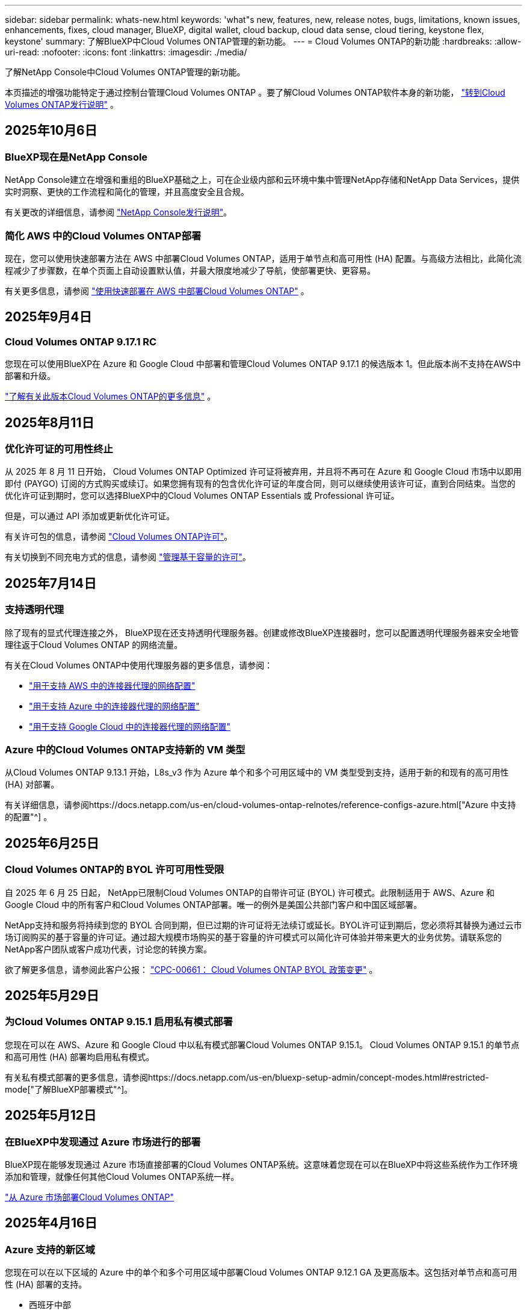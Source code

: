 ---
sidebar: sidebar 
permalink: whats-new.html 
keywords: 'what"s new, features, new, release notes, bugs, limitations, known issues, enhancements, fixes, cloud manager, BlueXP, digital wallet, cloud backup, cloud data sense, cloud tiering, keystone flex, keystone' 
summary: 了解BlueXP中Cloud Volumes ONTAP管理的新功能。 
---
= Cloud Volumes ONTAP的新功能
:hardbreaks:
:allow-uri-read: 
:nofooter: 
:icons: font
:linkattrs: 
:imagesdir: ./media/


[role="lead"]
了解NetApp Console中Cloud Volumes ONTAP管理的新功能。

本页描述的增强功能特定于通过控制台管理Cloud Volumes ONTAP 。要了解Cloud Volumes ONTAP软件本身的新功能， https://docs.netapp.com/us-en/cloud-volumes-ontap-relnotes/index.html["转到Cloud Volumes ONTAP发行说明"^] 。



== 2025年10月6日



=== BlueXP现在是NetApp Console

NetApp Console建立在增强和重组的BlueXP基础之上，可在企业级内部和云环境中集中管理NetApp存储和NetApp Data Services，提供实时洞察、更快的工作流程和简化的管理，并且高度安全且合规。

有关更改的详细信息，请参阅 https://docs.netapp.com/us-en/bluexp-relnotes/index.html["NetApp Console发行说明"^]。



=== 简化 AWS 中的Cloud Volumes ONTAP部署

现在，您可以使用快速部署方法在 AWS 中部署Cloud Volumes ONTAP，适用于单节点和高可用性 (HA) 配置。与高级方法相比，此简化流程减少了步骤数，在单个页面上自动设置默认值，并最大限度地减少了导航，使部署更快、更容易。

有关更多信息，请参阅 https://docs.netapp.com/us-en/bluexp-cloud-volumes-ontap/task-quick-deploy-aws.html["使用快速部署在 AWS 中部署Cloud Volumes ONTAP"^] 。



== 2025年9月4日



=== Cloud Volumes ONTAP 9.17.1 RC

您现在可以使用BlueXP在 Azure 和 Google Cloud 中部署和管理Cloud Volumes ONTAP 9.17.1 的候选版本 1。但此版本尚不支持在AWS中部署和升级。

link:https://docs.netapp.com/us-en/cloud-volumes-ontap-relnotes/["了解有关此版本Cloud Volumes ONTAP的更多信息"^] 。



== 2025年8月11日



=== 优化许可证的可用性终止

从 2025 年 8 月 11 日开始， Cloud Volumes ONTAP Optimized 许可证将被弃用，并且将不再可在 Azure 和 Google Cloud 市场中以即用即付 (PAYGO) 订阅的方式购买或续订。如果您拥有现有的包含优化许可证的年度合同，则可以继续使用该许可证，直到合同结束。当您的优化许可证到期时，您可以选择BlueXP中的Cloud Volumes ONTAP Essentials 或 Professional 许可证。

但是，可以通过 API 添加或更新优化许可证。

有关许可包的信息，请参阅 https://docs.netapp.com/us-en/bluexp-cloud-volumes-ontap/concept-licensing.html["Cloud Volumes ONTAP许可"^]。

有关切换到不同充电方式的信息，请参阅 https://docs.netapp.com/us-en/bluexp-cloud-volumes-ontap/task-manage-capacity-licenses.html["管理基于容量的许可"^]。



== 2025年7月14日



=== 支持透明代理

除了现有的显式代理连接之外， BlueXP现在还支持透明代理服务器。创建或修改BlueXP连接器时，您可以配置透明代理服务器来安全地管理往返于Cloud Volumes ONTAP 的网络流量。

有关在Cloud Volumes ONTAP中使用代理服务器的更多信息，请参阅：

* https://docs.netapp.com/us-en/bluexp-cloud-volumes-ontap/reference-networking-aws.html#network-configurations-to-support-connector-proxy-servers["用于支持 AWS 中的连接器代理的网络配置"^]
* https://docs.netapp.com/us-en/bluexp-cloud-volumes-ontap/azure/reference-networking-azure.html#network-configurations-to-support-connector["用于支持 Azure 中的连接器代理的网络配置"^]
* https://docs.netapp.com/us-en/bluexp-cloud-volumes-ontap/reference-networking-gcp.html#network-configurations-to-support-connector-proxy["用于支持 Google Cloud 中的连接器代理的网络配置"^]




=== Azure 中的Cloud Volumes ONTAP支持新的 VM 类型

从Cloud Volumes ONTAP 9.13.1 开始，L8s_v3 作为 Azure 单个和多个可用区域中的 VM 类型受到支持，适用于新的和现有的高可用性 (HA) 对部署。

有关详细信息，请参阅https://docs.netapp.com/us-en/cloud-volumes-ontap-relnotes/reference-configs-azure.html["Azure 中支持的配置"^] 。



== 2025年6月25日



=== Cloud Volumes ONTAP的 BYOL 许可可用性受限

自 2025 年 6 月 25 日起， NetApp已限制Cloud Volumes ONTAP的自带许可证 (BYOL) 许可模式。此限制适用于 AWS、Azure 和 Google Cloud 中的所有客户和Cloud Volumes ONTAP部署。唯一的例外是美国公共部门客户和中国区域部署。

NetApp支持和服务将持续到您的 BYOL 合同到期，但已过期的许可证将无法续订或延长。BYOL许可证到期后，您必须将其替换为通过云市场订阅购买的基于容量的许可证。通过超大规模市场购买的基于容量的许可模式可以简化许可体验并带来更大的业务优势。请联系您的NetApp客户团队或客户成功代表，讨论您的转换方案。

欲了解更多信息，请参阅此客户公报：  https://mysupport.netapp.com/info/communications/CPC-00661.html["CPC-00661： Cloud Volumes ONTAP BYOL 政策变更"^] 。



== 2025年5月29日



=== 为Cloud Volumes ONTAP 9.15.1 启用私有模式部署

您现在可以在 AWS、Azure 和 Google Cloud 中以私有模式部署Cloud Volumes ONTAP 9.15.1。  Cloud Volumes ONTAP 9.15.1 的单节点和高可用性 (HA) 部署均启用私有模式。

有关私有模式部署的更多信息，请参阅https://docs.netapp.com/us-en/bluexp-setup-admin/concept-modes.html#restricted-mode["了解BlueXP部署模式"^]。



== 2025年5月12日



=== 在BlueXP中发现通过 Azure 市场进行的部署

BlueXP现在能够发现通过 Azure 市场直接部署的Cloud Volumes ONTAP系统。这意味着您现在可以在BlueXP中将这些系统作为工作环境添加和管理，就像任何其他Cloud Volumes ONTAP系统一样。

https://docs.netapp.com/us-en/bluexp-cloud-volumes-ontap/task-deploy-cvo-azure-mktplc.html["从 Azure 市场部署Cloud Volumes ONTAP"^]



== 2025年4月16日



=== Azure 支持的新区域

您现在可以在以下区域的 Azure 中的单个和多个可用区域中部署Cloud Volumes ONTAP 9.12.1 GA 及更高版本。这包括对单节点和高可用性 (HA) 部署的支持。

* 西班牙中部
* 墨西哥中央


有关所有地区的列表，请参阅 https://bluexp.netapp.com/cloud-volumes-global-regions["Azure 下的全球区域地图"^]。



== 2025年4月14日



=== 通过 Google Cloud 中的 API 自动创建存储虚拟机

您现在可以使用BlueXP API 在 Google Cloud 中自动创建存储虚拟机。您一直在Cloud Volumes ONTAP高可用性 (HA) 配置中使用此功能，现在您也可以在单节点部署中使用它。通过使用BlueXP API，您可以在 Google Cloud 环境中轻松创建、重命名和删除其他数据服务存储虚拟机，而无需手动配置所需的网络接口、LIF 和管理 LIF。这种自动化简化了管理存储虚拟机的过程。

https://docs.netapp.com/us-en/bluexp-cloud-volumes-ontap/task-managing-svms-gcp.html["在 Google Cloud 中管理Cloud Volumes ONTAP的数据服务存储虚拟机"^]



== 2025年4月3日



=== AWS 中Cloud Volumes ONTAP 9.13.1 对中国区域的支持

您现在可以在中国区域的 AWS 中部署Cloud Volumes ONTAP 9.13.1。这包括对单节点和高可用性 (HA) 部署的支持。仅支持直接从NetApp购买的许可证。

有关区域可用性，请参阅 https://bluexp.netapp.com/cloud-volumes-global-regions["Cloud Volumes ONTAP的全球区域地图"^]。



== 2025年3月28日



=== 为Cloud Volumes ONTAP 9.14.1 启用私有模式部署

您现在可以在 AWS、Azure 和 Google Cloud 中以私有模式部署Cloud Volumes ONTAP 9.14.1。  Cloud Volumes ONTAP 9.14.1 的单节点和高可用性 (HA) 部署均启用私有模式。

有关私有模式部署的更多信息，请参阅https://docs.netapp.com/us-en/bluexp-setup-admin/concept-modes.html#restricted-mode["了解BlueXP部署模式"^]。



== 2025年3月12日



=== Azure 中支持多可用区域部署的新区域

以下区域现在支持 Azure 中适用于Cloud Volumes ONTAP 9.12.1 GA 及更高版本的 HA 多可用区域部署：

* 美国中部
* US Gov Virginia（美国政府地区 - 弗吉尼亚州）


有关所有地区的列表，请参阅 https://bluexp.netapp.com/cloud-volumes-global-regions["Azure 下的全球区域地图"^]。



== 2025年3月10日



=== 通过 Azure 中的 API 自动创建存储虚拟机

您现在可以使用BlueXP API 在 Azure 中为Cloud Volumes ONTAP创建、重命名和删除其他数据服务存储虚拟机。如果您需要使用存储虚拟机进行管理，则使用 API 可以自动执行存储虚拟机的创建过程，包括所需网络接口、LIF 和管理 LIF 的配置。

https://docs.netapp.com/us-en/bluexp-cloud-volumes-ontap/task-managing-svms-azure.html["管理 Azure 中Cloud Volumes ONTAP的数据服务存储虚拟机"^]



== 2025年3月6日



=== Cloud Volumes ONTAP 9.16.1 正式版

您现在可以使用BlueXP在 Azure 和 Google Cloud 中部署和管理Cloud Volumes ONTAP 9.16.1 通用可用性版本。但此版本尚不支持在AWS中部署和升级。

link:https://docs.netapp.com/us-en/cloud-volumes-ontap-9161-relnotes/["了解此版本Cloud Volumes ONTAP中包含的新功能"^] 。



== 2025年3月3日



=== Azure 对新西兰北部地区的支持

Azure 现已支持新西兰北部地区的Cloud Volumes ONTAP 9.12.1 GA 及更高版本的单节点和高可用性 (HA) 配置。请注意，此区域不支持 Lsv3 实例类型。

有关所有受支持区域的列表，请参阅 https://bluexp.netapp.com/cloud-volumes-global-regions["Azure 下的全球区域地图"^]。



== 2025年2月18日



=== 介绍 Azure 市场直接部署

您现在可以利用 Azure 市场直接部署功能，直接从 Azure 市场轻松快速地部署Cloud Volumes ONTAP 。使用这种简化的方法，您可以在您的环境中探索Cloud Volumes ONTAP的核心特性和功能，而无需设置BlueXP Connector 或满足通过BlueXP部署Cloud Volumes ONTAP所需的其他入职标准。

* https://docs.netapp.com/us-en/bluexp-cloud-volumes-ontap/concept-azure-mktplace-direct.html["了解 Azure 中的Cloud Volumes ONTAP部署选项"^]
* https://docs.netapp.com/us-en/bluexp-cloud-volumes-ontap/task-deploy-cvo-azure-mktplc.html["从 Azure 市场部署Cloud Volumes ONTAP"^]




== 2025年2月10日



=== 已启用用户身份验证，可从BlueXP访问系统管理器

作为BlueXP管理员，您现在可以为从BlueXP访问ONTAP系统管理器的ONTAP用户激活身份验证。您可以通过编辑BlueXP连接器设置来启用此选项。此选项适用于标准模式和私人模式。

link:https://docs.netapp.com/us-en/bluexp-cloud-volumes-ontap/task-administer-advanced-view.html["使用系统管理器管理Cloud Volumes ONTAP"^] 。



=== BlueXP Advanced View 重命名为 System Manager

通过ONTAP系统管理器从BlueXP对Cloud Volumes ONTAP进行高级管理的选项已从 *Advanced View* 重命名为 *System Manager*。

link:https://docs.netapp.com/us-en/bluexp-cloud-volumes-ontap/task-administer-advanced-view.html["使用系统管理器管理Cloud Volumes ONTAP"^] 。



=== 引入使用BlueXP digital wallet管理许可证的更简单方法

现在，您可以通过使用BlueXP digital wallet中改进的导航点来体验简化的Cloud Volumes ONTAP许可证管理：

* 通过*管理>Licenses and subscriptions>概述/直接许可证*选项卡轻松访问您的Cloud Volumes ONTAP许可证信息。
* 单击“概览”选项卡中 Cloud Volume ONTAP面板上的“查看”以全面了解基于容量的许可证。此高级视图提供有关您的许可证和订阅的详细信息。
* 如果您更喜欢以前的界面，您可以单击“切换到旧视图”按钮按类型查看许可证详细信息并修改许可证的收费方式。


link:https://docs.netapp.com/us-en/bluexp-cloud-volumes-ontap/task-manage-capacity-licenses.html["管理基于容量的许可证"^] 。



== 2024年12月9日



=== 已更新 Azure 支持的虚拟机列表，以符合最佳实践

在 Azure 中部署Cloud Volumes ONTAP的新实例时， BlueXP上不再可选择 DS_v2 和 Es_v3 机器系列。这些系列将仅在较旧的现有系统中保留和支持。从 9.12.1 版本开始，Azure 仅支持Cloud Volumes ONTAP的新部署。我们建议您切换到 Es_v4 或任何其他与Cloud Volumes ONTAP 9.12.1 及更高版本兼容的系列。但是，DS_v2 和 Es_v3 系列机器将可用于通过 API 进行的新部署。

https://docs.netapp.com/us-en/cloud-volumes-ontap-relnotes/reference-configs-azure.html["Azure 中支持的配置"^]



== 2024年11月11日



=== 基于节点的许可证的可用性终止

NetApp已计划终止提供 (EOA) 和终止支持 (EOS) Cloud Volumes ONTAP基于节点的许可。从 2024 年 11 月 11 日起，基于节点的许可证的有限可用性已终止。基于节点的许可支持将于 2024 年 12 月 31 日结束。在基于节点的许可证 EOA 之后，您应该使用BlueXP许可证转换工具过渡到基于容量的许可证。

对于年度或长期承诺， NetApp建议您在 EOA 日期或许可证到期日之前联系您的NetApp代表，以确保过渡的先决条件到位。如果您没有Cloud Volumes ONTAP节点的长期合同，并且根据按需付费 (PAYGO) 订阅运行您的系统，那么在 EOS 日期之前规划您的转换非常重要。对于长期合同和 PAYGO 订阅，您都可以使用BlueXP许可证转换工具进行无缝转换。

https://docs.netapp.com/us-en/bluexp-cloud-volumes-ontap/concept-licensing.html#end-of-availability-of-node-based-licenses["基于节点的许可证的可用性终止"^] https://docs.netapp.com/us-en/bluexp-cloud-volumes-ontap/task-convert-node-capacity.html["将Cloud Volumes ONTAP基于节点的许可证转换为基于容量的许可证"^]



=== 从BlueXP中删除基于节点的部署

使用基于节点的许可证部署Cloud Volumes ONTAP系统的选项在BlueXP上已弃用。除少数特殊情况外，您不能对任何云提供商的Cloud Volumes ONTAP部署使用基于节点的许可证。

NetApp认识到符合合同义务和运营需求的以下独特许可要求，并将在这些情况下继续支持基于节点的许可证：

* 美国公共部门客户
* 私有模式下的部署
* AWS 中国区Cloud Volumes ONTAP部署
* 如果您拥有有效、未过期的按节点自带许可证（BYOL 许可证）


https://docs.netapp.com/us-en/bluexp-cloud-volumes-ontap/concept-licensing.html#end-of-availability-of-node-based-licenses["基于节点的许可证的可用性终止"^]



=== 在 Azure Blob 存储上为Cloud Volumes ONTAP数据添加冷层

BlueXP现在允许您选择冷层来存储 Azure Blob 存储上的非活动容量层数据。在现有的热层和冷层中添加冷层可为您提供更实惠的存储选项并提高成本效率。

https://docs.netapp.com/us-en/bluexp-cloud-volumes-ontap/concept-data-tiering.html#data-tiering-in-azure["Azure 中的数据分层"^]



=== 限制 Azure 存储帐户公共访问的选项

您现在可以选择限制对 Azure 中Cloud Volumes ONTAP系统的存储帐户的公共访问。通过禁用访问，您可以保护您的私有 IP 地址不被泄露，即使在同一个 VNet 内，也需要遵守您组织的安全策略。此选项还会禁用Cloud Volumes ONTAP系统的数据分层，并且适用于单节点和高可用性对。

https://docs.netapp.com/us-en/bluexp-cloud-volumes-ontap/reference-networking-azure.html#security-group-rules["安全组规则"^] 。



=== 部署Cloud Volumes ONTAP后启用 WORM

现在，您可以使用BlueXP在现有的Cloud Volumes ONTAP系统上激活一次写入、多次读取 (WORM) 存储。此功能为您提供了在工作环境中启用 WORM 的灵活性，即使在创建期间未启用 WORM。一旦启用，您就无法禁用 WORM。

https://docs.netapp.com/us-en/bluexp-cloud-volumes-ontap/concept-worm.html#enabling-worm-on-a-cloud-volumes-ontap-working-environment["在Cloud Volumes ONTAP工作环境中启用 WORM"^]



== 2024年10月25日



=== 已更新 Google Cloud 支持的虚拟机列表，以符合最佳实践

在 Google Cloud 中部署Cloud Volumes ONTAP的新实例时， BlueXP上不再可选择 n1 系列机器。n1 系列机器将保留，并且仅在较旧的现有系统中得到支持。从 9.8 版本开始，Google Cloud 才支持Cloud Volumes ONTAP的新部署。我们建议您切换到与Cloud Volumes ONTAP 9.8 及更高版本兼容的 n2 系列机器类型。然而，n1 系列机器将可用于通过 API 执行的新部署。

https://docs.netapp.com/us-en/cloud-volumes-ontap-relnotes/reference-configs-gcp.html["Google Cloud 中支持的配置"^] 。



=== 私有模式下对 Amazon Web Services 的本地区域支持

BlueXP现在支持私有模式下的Cloud Volumes ONTAP高可用性 (HA) 部署的 AWS 本地区域。之前仅限于标准模式的支持现已扩展到包括私人模式。


NOTE: 在受限模式下使用BlueXP时不支持 AWS 本地区域。

有关具有 HA 部署的 AWS 本地区域的更多信息，请参阅link:https://docs.netapp.com/us-en/bluexp-cloud-volumes-ontap/concept-ha.html#aws-local-zones["AWS 本地区域"^]。



== 2024年10月7日



=== 增强用户升级版本选择的体验

从此版本开始，当您尝试使用BlueXP通知升级Cloud Volumes ONTAP，您将收到有关使用默认、最新和兼容版本的指导。此外，现在您可以选择与您的Cloud Volumes ONTAP实例兼容的最新补丁或主要版本，或者手动输入要升级的版本。

https://docs.netapp.com/us-en/bluexp-cloud-volumes-ontap/task-updating-ontap-cloud.html#upgrade-from-bluexp-notifications["升级Cloud Volumes ONTAP软件"]



== 2024年9月9日



=== WORM 和 ARP 功能不再收费

WORM（一次写入多次读取）和 ARP（自主勒索软件保护）的内置数据保护和安全功能将通过Cloud Volumes ONTAP许可证免费提供。新的定价模式适用于 AWS、Azure 和 Google Cloud 的新旧 BYOL 和 PAYGO/市场订阅。基于容量和基于节点的许可证都将包含所有配置的 ARP 和 WORM，包括单节点和高可用性 (HA) 对，无需额外费用。

简化的定价为您带来以下好处：

* 当前包含 WORM 和 ARP 的帐户将不再对这些功能收取费用。今后，您的账单将仅收取容量使用费，就像此次变更之前一样。  WORM 和 ARP 将不再包含在您未来的账单中。
* 如果您当前的帐户不包含这些功能，您现在可以免费选择 WORM 和 ARP。
* 所有针对新账户的Cloud Volumes ONTAP产品均不收取 WORM 和 ARP 费用。


了解有关这些功能的更多信息：

* https://docs.netapp.com/us-en/bluexp-cloud-volumes-ontap/task-protecting-ransomware.html["为Cloud Volumes ONTAP启用NetApp勒索软件防护解决方案"]
* https://docs.netapp.com/us-en/bluexp-cloud-volumes-ontap/concept-worm.html["WORM存储"]




== 2024年8月23日



=== AWS 现已支持加拿大西部地区

AWS 现已支持加拿大西部地区的Cloud Volumes ONTAP 9.12.1 GA 及更高版本。

有关所有地区的列表，请参阅 https://bluexp.netapp.com/cloud-volumes-global-regions["AWS 下的全球区域地图"^]。



== 2024年8月22日



=== Cloud Volumes ONTAP 9.15.1 正式版

BlueXP现在可以在 AWS、Azure 和 Google Cloud 中部署和管理Cloud Volumes ONTAP 9.15.1 通用可用性版本。

https://docs.netapp.com/us-en/cloud-volumes-ontap-9151-relnotes/["了解此版本Cloud Volumes ONTAP中包含的新功能"^] 。



== 2024年8月8日



=== Edge Cache 许可包已弃用

Edge Cache 基于容量的许可包将不再适用于Cloud Volumes ONTAP的未来部署。但是，您可以使用 API 来实现此功能。



=== Azure 中闪存缓存的最低版本支持

在 Azure 中配置 Flash Cache 所需的最低Cloud Volumes ONTAP版本是 9.13.1 GA。您只能使用ONTAP 9.13.1 GA 及更高版本在 Azure 中的Cloud Volumes ONTAP系统上部署 Flash Cache。

有关支持的配置，请参阅 https://docs.netapp.com/us-en/cloud-volumes-ontap-relnotes/reference-configs-azure.html#single-node-systems["Azure 中支持的配置"^]。



=== 市场订阅的免费试用已弃用

云提供商市场中按使用量付费订阅的 30 天自动免费试用或评估许可证将不再在Cloud Volumes ONTAP中提供。任何类型的市场订阅（PAYGO 或年度合同）的收费将从首次使用时激活，没有任何免费试用期。



== 2024年6月10日



=== Cloud Volumes ONTAP 9.15.0

BlueXP现在可以在 AWS、Azure 和 Google Cloud 中部署和管理Cloud Volumes ONTAP 9.15.0。

https://docs.netapp.com/us-en/cloud-volumes-ontap-9150-relnotes/["了解此版本Cloud Volumes ONTAP中包含的新功能"^] 。



== 2024年5月17日



=== Amazon Web Services 本地区域支持

Cloud Volumes ONTAP HA 部署现已支持 AWS 本地区域。  AWS 本地区域是一种基础设施部署，其中存储、计算、数据库和其他精选 AWS 服务位于大城市和工业区附近。


NOTE: 在标准模式下使用BlueXP时支持 AWS 本地区域。目前，在受限模式或私有模式下使用BlueXP时不支持 AWS 本地区域。

有关具有 HA 部署的 AWS 本地区域的更多信息，请参阅 https://docs.netapp.com/us-en/bluexp-cloud-volumes-ontap/concept-ha.html#aws-local-zones["AWS 本地区域"^]。



== 2024年4月23日



=== Azure 中支持多可用区域部署的新区域

以下区域现在支持 Azure 中适用于Cloud Volumes ONTAP 9.12.1 GA 及更高版本的 HA 多可用区域部署：

* 德国中西部
* 波兰中部
* 美国西部 3
* 以色列中心
* 意大利北部
* 加拿大中部


有关所有地区的列表，请参阅 https://bluexp.netapp.com/cloud-volumes-global-regions["Azure 下的全球区域地图"^]。



=== Google Cloud 现已支持约翰内斯堡地区

约翰内斯堡地区(`africa-south1`Google Cloud 的Cloud Volumes ONTAP 9.12.1 GA 及更高版本现已支持区域。

有关所有地区的列表，请参阅 https://bluexp.netapp.com/cloud-volumes-global-regions["Google Cloud 下的全球区域地图"^]。



=== 不再支持卷模板和标签

您无法再从模板创建卷或编辑卷的标签。这些操作与BlueXP修复服务相关，但该服务已不再可用。



== 2024年3月8日



=== Amazon Instant Metadata Service v2 支持

在 AWS 中， Cloud Volumes ONTAP、Mediator 和 Connector 现在支持 Amazon Instant Metadata Service v2 (IMDSv2) 的所有功能。 IMDSv2 提供了增强的针对漏洞的保护。之前仅支持 IMDSv1。

如果您的安全策略需要，您可以将 EC2 实例配置为使用 IMDSv2。有关说明，请参阅 https://docs.netapp.com/us-en/bluexp-setup-admin/task-require-imdsv2.html["用于管理现有连接器的BlueXP设置和管理文档"^]。



== 2024年3月5日



=== Cloud Volumes ONTAP 9.14.1 正式版

BlueXP现在可以在 AWS、Azure 和 Google Cloud 中部署和管理Cloud Volumes ONTAP 9.14.1 通用可用性版本。

https://docs.netapp.com/us-en/cloud-volumes-ontap-9141-relnotes/["了解此版本Cloud Volumes ONTAP中包含的新功能"^] 。



== 2024年2月2日



=== Azure 中对 Edv5 系列 VM 的支持

从 9.14.1 版本开始， Cloud Volumes ONTAP现在支持以下 Edv5 系列虚拟机。

* E4ds_v5
* E8ds_v5
* E20s_v5
* E32ds_v5
* E48ds_v5
* E64ds_v5


https://docs.netapp.com/us-en/cloud-volumes-ontap-relnotes/reference-configs-azure.html["Azure 中支持的配置"^]



== 2024年1月16日



=== BlueXP中的补丁版本

BlueXP中仅提供针对Cloud Volumes ONTAP最新三个版本的补丁版本。

https://docs.netapp.com/us-en/bluexp-cloud-volumes-ontap/task-updating-ontap-cloud.html#patch-releases["升级Cloud Volumes ONTAP"^]



== 2024年1月8日



=== 适用于 Azure 多可用区域的新 VM

从Cloud Volumes ONTAP 9.13.1 开始，以下 VM 类型支持 Azure 多个可用区域，用于新的和现有的高可用性对部署：

* L16s_v3
* L32s_v3
* L48s_v3
* L64s_v3


https://docs.netapp.com/us-en/cloud-volumes-ontap-relnotes/reference-configs-azure.html["Azure 中支持的配置"^]



== 2023年12月6日



=== Cloud Volumes ONTAP 9.14.1 RC1

BlueXP现在可以在 AWS、Azure 和 Google Cloud 中部署和管理Cloud Volumes ONTAP 9.14.1。

https://docs.netapp.com/us-en/cloud-volumes-ontap-9141-relnotes/["了解此版本Cloud Volumes ONTAP中包含的新功能"^] 。



=== FlexVol volume最大限制为 300 TiB

现在，您可以使用 System Manager 和ONTAP CLI（从Cloud Volumes ONTAP 9.12.1 P2 和 9.13.0 P2 开始）以及在BlueXP （从Cloud Volumes ONTAP 9.13.1 开始）中创建最大大小为 300 TiB 的FlexVol volume。

* https://docs.netapp.com/us-en/cloud-volumes-ontap-relnotes/reference-limits-aws.html#file-and-volume-limits["AWS 中的存储限制"]
* https://docs.netapp.com/us-en/cloud-volumes-ontap-relnotes/reference-limits-azure.html#file-and-volume-limits["Azure 中的存储限制"]
* https://docs.netapp.com/us-en/cloud-volumes-ontap-relnotes/reference-limits-gcp.html#logical-storage-limits["Google Cloud 中的存储限制"]




== 2023年12月5日

引入了以下变化。



=== Azure 中的新区域支持

.单一可用区域区域支持
以下区域现在支持 Azure 中适用于Cloud Volumes ONTAP 9.12.1 GA 及更高版本的高可用性单可用区部署：

* 特拉维夫
* 米兰


.多可用区域支持
以下区域现在支持 Azure 中适用于Cloud Volumes ONTAP 9.12.1 GA 及更高版本的高可用性多可用区部署：

* 印度中部
* 挪威东部
* 瑞士北部
* 南非北部
* 阿拉伯联合酋长国北部


有关所有地区的列表，请参阅 https://bluexp.netapp.com/cloud-volumes-global-regions["Azure 下的全球区域地图"^]。



== 2023年11月10日

连接器 3.9.35 版本引入了以下更改。



=== Google Cloud 现已支持柏林地区

Google Cloud for Cloud Volumes ONTAP 9.12.1 GA 及更高版本现已支持柏林地区。

有关所有地区的列表，请参阅 https://bluexp.netapp.com/cloud-volumes-global-regions["Google Cloud 下的全球区域地图"^]。



== 2023年11月8日

连接器 3.9.35 版本引入了以下更改。



=== AWS 现已支持特拉维夫地区

AWS 现已支持特拉维夫地区的Cloud Volumes ONTAP 9.12.1 GA 及更高版本。

有关所有地区的列表，请参阅 https://bluexp.netapp.com/cloud-volumes-global-regions["AWS 下的全球区域地图"^]。



== 2023年11月1日

连接器 3.9.34 版本引入了以下更改。



=== Google Cloud 现已支持沙特阿拉伯地区

Google Cloud for Cloud Volumes ONTAP和 Connector for Cloud Volumes ONTAP 9.12.1 GA 及更高版本现已支持沙特阿拉伯地区。

有关所有地区的列表，请参阅 https://bluexp.netapp.com/cloud-volumes-global-regions["Google Cloud 下的全球区域地图"^]。



== 2023年10月23日

连接器 3.9.34 版本引入了以下更改。



=== Azure 中支持 HA 多可用区部署的新区域

Azure 中的以下区域现在支持Cloud Volumes ONTAP 9.12.1 GA 及更高版本的高可用性多可用区部署：

* 澳大利亚东部
* 东亚
* 法国中部
* 北欧
* 卡塔尔中央
* 瑞典中央
* 西欧
* 美国西部 2


有关支持多个可用区的所有区域的列表，请参阅 https://bluexp.netapp.com/cloud-volumes-global-regions["Azure 下的全球区域地图"^]。



== 2023年10月6日

连接器 3.9.34 版本引入了以下更改。



=== Cloud Volumes ONTAP 9.14.0

BlueXP现在可以在 AWS、Azure 和 Google Cloud 中部署和管理Cloud Volumes ONTAP 9.14.0 通用可用性版本。

https://docs.netapp.com/us-en/cloud-volumes-ontap-9140-relnotes/["了解此版本Cloud Volumes ONTAP中包含的新功能"^] 。



== 2023年9月10日

连接器 3.9.33 版本引入了以下更改。



=== Azure 中对 Lsv3 系列 VM 的支持

从 9.13.1 版本开始，Azure 中的Cloud Volumes ONTAP现在支持 L48s_v3 和 L64s_v3 实例类型，用于在单个和多个可用区域中具有共享托管磁盘的单节点和高可用性对部署。这些实例类型支持 Flash Cache。

https://docs.netapp.com/us-en/cloud-volumes-ontap-relnotes/reference-configs-azure.html["查看 Azure 中Cloud Volumes ONTAP支持的配置"^] https://docs.netapp.com/us-en/cloud-volumes-ontap-relnotes/reference-limits-azure.html["查看 Azure 中Cloud Volumes ONTAP的存储限制"^]



== 2023年7月30日

连接器 3.9.32 版本引入了以下更改。



=== Google Cloud 中的 Flash Cache 和高写入速度支持

可以在 Google Cloud for Cloud Volumes ONTAP 9.13.1 及更高版本中单独启用闪存和高写入速度。所有受支持的实例类型均具有高写入速度。以下实例类型支持 Flash Cache：

* n2-标准-16
* n2-标准-32
* n2-标准-48
* n2-标准-64


您可以在单节点和高可用性对部署中单独或一起使用这些功能。

https://docs.netapp.com/us-en/bluexp-cloud-volumes-ontap/task-deploying-gcp.html["在 Google Cloud 中启动Cloud Volumes ONTAP"^]



=== 使用情况报告增强功能

现在可以对使用报告中显示的信息进行各种改进。以下是使用情况报告的增强功能：

* TiB 单位现在包含在列名中。
* 现在包含一个用于序列号的新“节点”字段。
* 存储虚拟机使用情况报告下现在包含一个新的“工作负载类型”列。
* 工作环境名称现在包含在存储虚拟机和卷使用报告中。
* 卷类型“文件”现在标记为“主（读/写）”。
* 卷类型“辅助”现在标记为“辅助 (DP)”。


有关使用情况报告的更多信息，请参阅 https://docs.netapp.com/us-en/bluexp-cloud-volumes-ontap/task-manage-capacity-licenses.html#download-usage-reports["下载使用情况报告"^]。



== 2023年7月26日

连接器 3.9.31 版本引入了以下更改。



=== Cloud Volumes ONTAP 9.13.1 正式版

BlueXP现在可以在 AWS、Azure 和 Google Cloud 中部署和管理Cloud Volumes ONTAP 9.13.1 通用可用性版本。

https://docs.netapp.com/us-en/cloud-volumes-ontap-9131-relnotes/["了解此版本Cloud Volumes ONTAP中包含的新功能"^] 。



== 2023年7月2日

连接器 3.9.31 版本引入了以下更改。



=== 支持 Azure 中的 HA 多可用区域部署

Azure 中的日本东部和韩国中部现在支持Cloud Volumes ONTAP 9.12.1 GA 及更高版本的 HA 多可用区域部署。

有关支持多个可用区的所有区域的列表，请参阅 https://bluexp.netapp.com/cloud-volumes-global-regions["Azure 下的全球区域地图"^]。



=== 自主勒索软件防护支持

Cloud Volumes ONTAP现已支持自主勒索软件防护 (ARP)。  Cloud Volumes ONTAP版本 9.12.1 及更高版本提供 ARP 支持。

要了解有关 ARP 与Cloud Volumes ONTAP 的更多信息，请参阅 https://docs.netapp.com/us-en/bluexp-cloud-volumes-ontap/task-protecting-ransomware.html#autonomous-ransomware-protection["自主勒索软件防护"^]。



== 2023年6月26日

连接器 3.9.30 版本引入了以下更改。



=== Cloud Volumes ONTAP 9.13.1 RC1

BlueXP现在可以在 AWS、Azure 和 Google Cloud 中部署和管理Cloud Volumes ONTAP 9.13.1。

https://docs.netapp.com/us-en/cloud-volumes-ontap-9131-relnotes["了解此版本Cloud Volumes ONTAP中包含的新功能"^] 。



== 2023年6月4日

连接器 3.9.30 版本引入了以下更改。



=== Cloud Volumes ONTAP升级版本选择器更新

通过升级Cloud Volumes ONTAP页面，您现在可以选择升级到最新可用的Cloud Volumes ONTAP版本或旧版本。

要了解有关通过BlueXP升级Cloud Volumes ONTAP 的更多信息，请参阅 https://docs.netapp.com/us-en/cloud-manager-cloud-volumes-ontap/task-updating-ontap-cloud.html#upgrade-cloud-volumes-ontap["升级Cloud Volumes ONTAP"^]。



== 2023年5月7日

连接器 3.9.29 版本引入了以下更改。



=== Google Cloud 现已支持卡塔尔地区

Google Cloud for Cloud Volumes ONTAP和 Connector for Cloud Volumes ONTAP 9.12.1 GA 及更高版本现已支持卡塔尔地区。



=== Azure 现已支持瑞典中部地区

Azure 现已支持瑞典中部地区的Cloud Volumes ONTAP以及Cloud Volumes ONTAP 9.12.1 GA 及更高版本的连接器。



=== 支持 Azure 澳大利亚东部的 HA 多可用性区域部署

Azure 中的澳大利亚东部区域现在支持Cloud Volumes ONTAP 9.12.1 GA 及更高版本的 HA 多可用区域部署。



=== 充电使用情况明细

现在，您可以了解订阅基于容量的许可证时需要支付的费用。可以从BlueXP中的数字钱包下载以下类型的使用情况报告。使用情况报告提供您的订阅的容量详细信息，并告诉您如何为Cloud Volumes ONTAP订阅中的资源付费。可下载的报告可以轻松地与他人共享。

* Cloud Volumes ONTAP软件包使用情况
* 高级用法
* 存储虚拟机使用情况
* 卷使用情况


有关更多信息，请参阅 https://docs.netapp.com/us-en/bluexp-cloud-volumes-ontap/task-manage-capacity-licenses.html["管理基于容量的许可证"^] 。



=== 现在，无需订阅市场即可访问BlueXP并显示通知

现在，只要您在没有市场订阅的情况下访问BlueXP中的Cloud Volumes ONTAP，就会显示一条通知。通知指出“此工作环境的市场订阅必须符合Cloud Volumes ONTAP条款和条件。”



== 2023年4月4日



=== 对 AWS 中国区域的支持

从Cloud Volumes ONTAP 9.12.1 GA 开始，AWS 现在支持中国地区，如下所示。

* 支持单节点系统。
* 支持直接从NetApp购买的许可证。


有关区域可用性，请参阅 https://bluexp.netapp.com/cloud-volumes-global-regions["Cloud Volumes ONTAP的全球区域地图"^]。



== 2023年4月3日

连接器 3.9.28 版本引入了以下更改。



=== Google Cloud 现已支持都灵地区

Google Cloud for Cloud Volumes ONTAP和 Connector for Cloud Volumes ONTAP 9.12.1 GA 及更高版本现已支持都灵地区。



=== BlueXP digital wallet增强功能

BlueXP digital wallet现在显示您通过市场私人优惠购买的许可容量。

https://docs.netapp.com/us-en/bluexp-cloud-volumes-ontap/task-manage-capacity-licenses.html["了解如何查看账户中已消耗的容量"^] 。



=== 支持在卷创建期间进行注释

此版本使您能够在使用 API 创建Cloud Volumes ONTAP FlexGroup卷或FlexVol volume时发表评论。



=== BlueXP用户界面针对Cloud Volumes ONTAP概览、卷和聚合页面进行了重新设计

BlueXP现在重新设计了Cloud Volumes ONTAP概览、卷和聚合页面的用户界面。基于图块的设计在每个图块中呈现更全面的信息，以获得更好的用户体验。

image:screenshot-resource-page-rn.png["此屏幕截图显示了Cloud Volumes ONTAP概览页面上重新设计的BlueXP用户界面。各种图块显示存储效率、版本、容量分布、有关Cloud Volumes ONTAP部署的信息、卷、聚合、复制和备份。"]



=== 可通过Cloud Volumes ONTAP查看FlexGroup Volumes

现在可以通过BlueXP中重新设计的卷磁贴查看通过ONTAP System Manager 或ONTAP CLI 直接创建的FlexGroup卷。与为FlexVol卷提供的信息相同， BlueXP通过专用卷图块提供已创建的FlexGroup卷的详细信息。


NOTE: 目前，您只能查看BlueXP下的现有FlexGroup卷。  BlueXP中创建FlexGroup卷的功能尚不可用，但计划在未来版本中提供。

image:screenshot-show-flexgroup-volume.png["显示卷磁贴下方的FlexGroup卷图标悬停文本的屏幕截图。"]

https://docs.netapp.com/us-en/bluexp-cloud-volumes-ontap/task-manage-volumes.html["了解有关查看已创建的FlexGroup卷的更多信息。"^]



== 2023年3月13日



=== Azure 对中国区域的支持

现在，中国北方 3 区域支持在 Azure 中单节点部署Cloud Volumes ONTAP 9.12.1 GA 和 9.13.0 GA。这些地区仅支持直接从NetApp购买的许可证（BYOL 许可证）。


NOTE: 仅 9.12.1 GA 和 9.13.0 GA 支持在中国区域全新部署Cloud Volumes ONTAP 。您可以将这些版本升级到Cloud Volumes ONTAP的更高补丁和版本。如果您想在中国地区部署更高版本的Cloud Volumes ONTAP ，请联系NetApp支持。

有关区域可用性，请参阅 https://bluexp.netapp.com/cloud-volumes-global-regions["Cloud Volumes ONTAP的全球区域地图"^]。



== 2023年3月5日

连接器 3.9.27 版本引入了以下更改。



=== Cloud Volumes ONTAP 9.13.0

BlueXP现在可以在 AWS、Azure 和 Google Cloud 中部署和管理Cloud Volumes ONTAP 9.13.0。

https://docs.netapp.com/us-en/cloud-volumes-ontap-9130-relnotes["了解此版本Cloud Volumes ONTAP中包含的新功能"^] 。



=== Azure 中的 16 TiB 和 32 TiB 支持

Cloud Volumes ONTAP现在支持 16 TiB 和 32 TiB 磁盘大小，用于在 Azure 中的托管磁盘上运行的高可用性部署。

详细了解 https://docs.netapp.com/us-en/cloud-volumes-ontap-relnotes/reference-configs-azure.html#supported-disk-sizes["Azure 中支持的磁盘大小"^]。



=== MTEKM 许可证

多租户加密密钥管理 (MTEKM) 许可证现在包含在运行 9.12.1 GA 或更高版本的新旧Cloud Volumes ONTAP系统中。

多租户外部密钥管理使单个存储虚拟机 (SVM) 能够在使用NetApp卷加密时通过 KMIP 服务器维护自己的密钥。

https://docs.netapp.com/us-en/bluexp-cloud-volumes-ontap/task-encrypting-volumes.html["了解如何使用NetApp加密解决方案加密卷"^] 。



=== 支持无互联网环境

现在，任何与互联网完全隔离的云环境都支持Cloud Volumes ONTAP 。这些环境仅支持基于节点的许可（BYOL）。不支持基于容量的许可。首先，手动安装 Connector 软件，登录到 Connector 上运行的BlueXP控制台，将您的 BYOL 许可证添加到BlueXP digital wallet，然后部署Cloud Volumes ONTAP。

* https://docs.netapp.com/us-en/bluexp-setup-admin/task-quick-start-private-mode.html["在没有互联网访问的位置安装连接器"^]
* https://docs.netapp.com/us-en/bluexp-setup-admin/task-logging-in.html["访问连接器上的BlueXP控制台"^]
* https://docs.netapp.com/us-en/bluexp-cloud-volumes-ontap/task-manage-node-licenses.html#manage-byol-licenses["添加未分配的许可证"^]




=== Google Cloud 中的 Flash Cache 和高写入速度

现在， Cloud Volumes ONTAP 9.13.0 版本的选定实例可以支持闪存、高写入速度和 8,896 字节的高最大传输单元 (MTU)。

详细了解 https://docs.netapp.com/us-en/cloud-volumes-ontap-relnotes/reference-configs-gcp.html["Google Cloud 许可证支持的配置"^]。



== 2023年2月5日

连接器 3.9.26 版本引入了以下更改。



=== 在 AWS 中创建置放群组

现在可以使用新的配置设置来通过 AWS HA 单可用区 (AZ) 部署创建放置组。现在您可以选择绕过失败的放置组创建并允许 AWS HA 单可用区部署成功完成。

有关如何配置置放群组创建设置的详细信息，请参阅 https://docs.netapp.com/us-en/bluexp-cloud-volumes-ontap/task-configure-placement-group-failure-aws.html#overview["为 AWS HA 单可用区配置置放群组创建"^]。



=== 私有 DNS 区域配置更新

现在可以使用新的配置设置，以便您在使用 Azure Private Links 时避免在私有 DNS 区域和虚拟网络之间创建链接。默认情况下启用创建。

https://docs.netapp.com/us-en/bluexp-cloud-volumes-ontap/task-enabling-private-link.html#provide-bluexp-with-details-about-your-azure-private-dns["向BlueXP提供有关 Azure 私有 DNS 的详细信息"^]



=== WORM存储和数据分层

现在，创建Cloud Volumes ONTAP 9.8 系统或更高版本时，您可以同时启用数据分层和 WORM 存储。使用 WORM 存储启用数据分层允许您将数据分层到云中的对象存储。

https://docs.netapp.com/us-en/bluexp-cloud-volumes-ontap/concept-worm.html["了解 WORM 存储。"^]



== 2023年1月1日

连接器 3.9.25 版本引入了以下更改。



=== Google Cloud 中提供的许可包

Google Cloud Marketplace 中为Cloud Volumes ONTAP提供优化和基于 Edge Cache 容量的许可包，可作为即用即付产品或年度合同使用。

参考 https://docs.netapp.com/us-en/bluexp-cloud-volumes-ontap/concept-licensing.html#packages["Cloud Volumes ONTAP许可"^]。



=== Cloud Volumes ONTAP的默认配置

多租户加密密钥管理 (MTEKM) 许可证不再包含在新的Cloud Volumes ONTAP部署中。

有关随Cloud Volumes ONTAP自动安装的ONTAP功能许可证的更多信息，请参阅 https://docs.netapp.com/us-en/bluexp-cloud-volumes-ontap/reference-default-configs.html["Cloud Volumes ONTAP的默认配置"^]。



== 2022年12月15日



=== Cloud Volumes ONTAP 9.12.0

BlueXP现在可以在 AWS 和 Google Cloud 中部署和管理Cloud Volumes ONTAP 9.12.0。

https://docs.netapp.com/us-en/cloud-volumes-ontap-9120-relnotes["了解此版本Cloud Volumes ONTAP中包含的新功能"^] 。



== 2022年12月8日



=== Cloud Volumes ONTAP 9.12.1

BlueXP现在可以部署和管理Cloud Volumes ONTAP 9.12.1，其中包括对新功能和额外云提供商区域的支持。

https://docs.netapp.com/us-en/cloud-volumes-ontap-9121-relnotes["了解此版本Cloud Volumes ONTAP中包含的新功能"^]



== 2022年12月4日

连接器 3.9.24 版本引入了以下更改。



=== WORM + 云备份现在可在Cloud Volumes ONTAP创建期间使用

现在可以在Cloud Volumes ONTAP创建过程中激活一次写入、多次读取 (WORM) 和云备份功能。



=== Google Cloud 现已支持以色列地区

Google Cloud for Cloud Volumes ONTAP和 Connector for Cloud Volumes ONTAP 9.11.1 P3 及更高版本现已支持以色列地区。



== 2022年11月15日

连接器 3.9.23 版本引入了以下更改。



=== Google Cloud 中的ONTAP S3 许可证

现在，在 Google Cloud Platform 中运行 9.12.1 或更高版本的新版和现有Cloud Volumes ONTAP系统均包含ONTAP S3 许可证。

https://docs.netapp.com/us-en/ontap/object-storage-management/index.html["ONTAP文档：了解如何配置和管理 S3 对象存储服务"^]



== 2022年11月6日

连接器 3.9.23 版本引入了以下更改。



=== 在 Azure 中移动资源组

现在，您可以将工作环境从同一 Azure 订阅中的一个资源组移动到 Azure 中的另一个资源组。

有关更多信息，请参阅 https://docs.netapp.com/us-en/bluexp-cloud-volumes-ontap/task-moving-resource-groups-azure.html["移动资源组"] 。



=== NDMP 副本认证

NDMP-copy 现已通过认证，可与 Cloud Volume ONTAP一起使用。

有关如何配置和使用 NDMP 的信息，请参阅 https://docs.netapp.com/us-en/ontap/ndmp/index.html["ONTAP文档：NDMP 配置概述"]。



=== Azure 的托管磁盘加密支持

已添加新的 Azure 权限，现在允许您在创建时加密所有托管磁盘。

有关此新功能的更多信息，请参阅 https://docs.netapp.com/us-en/bluexp-cloud-volumes-ontap/task-set-up-azure-encryption.html["设置Cloud Volumes ONTAP以在 Azure 中使用客户管理的密钥"]。



== 2022年9月18日

连接器 3.9.22 版本引入了以下更改。



=== 数字钱包增强功能

* 数字钱包现在显示优化 I/O 许可包的摘要以及您帐户中Cloud Volumes ONTAP系统的预配置 WORM 容量。
+
这些详细信息可以帮助您更好地了解收费方式以及是否需要购买额外的容量。

+
https://docs.netapp.com/us-en/bluexp-cloud-volumes-ontap/task-manage-capacity-licenses.html["了解如何查看账户中已消耗的容量"] 。

* 您现在可以从一种充电方式更改为优化充电方式。
+
https://docs.netapp.com/us-en/bluexp-cloud-volumes-ontap/task-manage-capacity-licenses.html["了解如何更改充电方式"] 。





=== 优化成本和性能

您现在可以直接从 Canvas 优化Cloud Volumes ONTAP系统的成本和性能。

选择工作环境后，您可以选择“优化成本和性能”选项来更改Cloud Volumes ONTAP的实例类型。选择较小规模的实例可以帮助您降低成本，而更改为较大规模的实例可以帮助您优化性能。

image:https://raw.githubusercontent.com/NetAppDocs/bluexp-cloud-volumes-ontap/main/media/screenshot-optimize-cost-performance.png["选择Cloud Volumes ONTAP系统后，可从 Canvas 中获取“优化成本和性能”选项的屏幕截图。"]



=== AutoSupport 通知

如果Cloud Volumes ONTAP系统无法发送AutoSupport消息， BlueXP现在将生成通知。通知中包含一个链接，您可以使用该链接来解决网络问题。



== 2022年7月31日

连接器 3.9.21 版本引入了以下更改。



=== MTEKM 许可证

多租户加密密钥管理 (MTEKM) 许可证现在包含在运行 9.11.1 或更高版本的新旧Cloud Volumes ONTAP系统中。

多租户外部密钥管理使单个存储虚拟机 (SVM) 能够在使用NetApp卷加密时通过 KMIP 服务器维护自己的密钥。

https://docs.netapp.com/us-en/bluexp-cloud-volumes-ontap/task-encrypting-volumes.html["了解如何使用NetApp加密解决方案加密卷"] 。



=== 代理服务器

如果没有可用的出站互联网连接来发送AutoSupport消息， BlueXP现在会自动配置您的Cloud Volumes ONTAP系统以使用连接器作为代理服务器。

AutoSupport主动监控系统的健康状况并向NetApp技术支持发送消息。

唯一的要求是确保连接器的安全组允许通过端口 3128 进行入站连接。部署连接器后，您需要打开此端口。



=== 更改充电方式

您现在可以更改使用基于容量的许可的Cloud Volumes ONTAP系统的收费方法。例如，如果您使用 Essentials 包部署了Cloud Volumes ONTAP系统，则可以在业务需求发生变化时将其更改为 Professional 包。此功能可通过数字钱包获得。

https://docs.netapp.com/us-en/bluexp-cloud-volumes-ontap/task-manage-capacity-licenses.html["了解如何更改充电方式"] 。



=== 安全组增强

当您创建Cloud Volumes ONTAP工作环境时，用户界面现在允许您选择是否希望预定义安全组仅允许所选网络内的流量（推荐）或所有网络内的流量。

image:https://raw.githubusercontent.com/NetAppDocs/bluexp-cloud-volumes-ontap/main/media/screenshot-allow-traffic.png["屏幕截图显示了选择安全组时工作环境向导中可用的“允许内部流量”选项。"]



== 2022年7月18日



=== Azure 中的新许可包

当您通过 Azure 市场订阅付款时，Azure 中的Cloud Volumes ONTAP可以使用两个新的基于容量的许可包：

* *优化*：分别支付配置容量和 I/O 操作的费用
* *Edge Cache*：许可 https://bluexp.netapp.com/cloud-volumes-edge-cache["Cloud Volumes 边缘缓存"^]


https://docs.netapp.com/us-en/bluexp-cloud-volumes-ontap/concept-licensing.html#packages["了解有关这些许可包的更多信息"] 。



== 2022年7月3日

连接器 3.9.20 版本引入了以下更改。



=== 数字钱包

数字钱包现在显示您帐户中消耗的总容量以及许可包消耗的容量。这可以帮助您了解收费方式以及是否需要购买额外的容量。

image:https://raw.githubusercontent.com/NetAppDocs/bluexp-cloud-volumes-ontap/main/media/screenshot-digital-wallet-summary.png["显示基于容量的许可证的数字钱包页面的屏幕截图。该页面概述了您帐户中已消耗的容量，然后按许可包细分了已消耗的容量。"]



=== 弹性卷增强

现在，从用户界面创建Cloud Volumes ONTAP工作环境时， BlueXP支持 Amazon EBS Elastic Volumes 功能。使用 gp3 或 io1 磁盘时，弹性卷功能默认启用。您可以根据您的存储需求选择初始容量，并在部署Cloud Volumes ONTAP后进行修改。

https://docs.netapp.com/us-en/bluexp-cloud-volumes-ontap/concept-aws-elastic-volumes.html["了解有关 AWS 弹性卷支持的更多信息"] 。



=== AWS 中的ONTAP S3 许可证

现在，在 AWS 中运行 9.11.0 或更高版本的新版和现有Cloud Volumes ONTAP系统均包含ONTAP S3 许可证。

https://docs.netapp.com/us-en/ontap/object-storage-management/index.html["ONTAP文档：了解如何配置和管理 S3 对象存储服务"^]



=== 新的 Azure 云区域支持

从 9.10.1 版本开始，Azure West US 3 区域现在支持Cloud Volumes ONTAP 。

https://bluexp.netapp.com/cloud-volumes-global-regions["查看Cloud Volumes ONTAP支持区域的完整列表"^]



=== Azure 中的ONTAP S3 许可证

现在，在 Azure 中运行 9.9.1 或更高版本的新版和现有Cloud Volumes ONTAP系统均包含ONTAP S3 许可证。

https://docs.netapp.com/us-en/ontap/object-storage-management/index.html["ONTAP文档：了解如何配置和管理 S3 对象存储服务"^]



== 2022年6月7日

连接器 3.9.19 版本引入了以下更改。



=== Cloud Volumes ONTAP 9.11.1

BlueXP现在可以部署和管理Cloud Volumes ONTAP 9.11.1，其中包括对新功能和额外云提供商区域的支持。

https://docs.netapp.com/us-en/cloud-volumes-ontap-9111-relnotes["了解此版本Cloud Volumes ONTAP中包含的新功能"^]



=== 新的高级视图

如果您需要对Cloud Volumes ONTAP执行高级管理，则可以使用ONTAP System Manager（它是ONTAP系统提供的管理界面）来执行此操作。我们已将系统管理器界面直接包含在BlueXP中，这样您无需离开BlueXP即可进行高级管理。

此高级视图可作为Cloud Volumes ONTAP 9.10.0 及更高版本的预览版使用。我们计划在即将发布的版本中完善这种体验并增加增强功能。请使用产品内聊天向我们发送反馈。

https://docs.netapp.com/us-en/bluexp-cloud-volumes-ontap/task-administer-advanced-view.html["了解有关高级视图的更多信息"] 。



=== 支持 Amazon EBS 弹性卷

通过Cloud Volumes ONTAP聚合支持 Amazon EBS Elastic Volumes 功能可提供更好的性能和额外的容量，同时使BlueXP能够根据需要自动增加底层磁盘容量。

从 _new_ Cloud Volumes ONTAP 9.11.0 系统以及 gp3 和 io1 EBS 磁盘类型开始，可以支持弹性卷。

https://docs.netapp.com/us-en/bluexp-cloud-volumes-ontap/concept-aws-elastic-volumes.html["了解有关弹性卷支持的更多信息"] 。

请注意，对弹性卷的支持需要为连接器授予新的 AWS 权限：

[source, json]
----
"ec2:DescribeVolumesModifications",
"ec2:ModifyVolume",
----
确保为您添加到BlueXP 的每组 AWS 凭证提供这些权限。 https://docs.netapp.com/us-en/bluexp-setup-admin/reference-permissions-aws.html["查看最新的 AWS 连接器策略"^] 。



=== 支持在共享 AWS 子网中部署 HA 对

Cloud Volumes ONTAP 9.11.1 包括对 AWS VPC 共享的支持。此版本的连接器使您能够在使用 API 时在 AWS 共享子网中部署 HA 对。

https://docs.netapp.com/us-en/bluexp-cloud-volumes-ontap/task-deploy-aws-shared-vpc.html["了解如何在共享子网中部署 HA 对"] 。



=== 使用服务端点时网络访问受限

当使用 VNet 服务端点在Cloud Volumes ONTAP和存储帐户之间建立连接时， BlueXP现在会限制网络访问。如果您禁用 Azure Private Link 连接， BlueXP将使用服务端点。

https://docs.netapp.com/us-en/bluexp-cloud-volumes-ontap/task-enabling-private-link.html["了解有关 Azure Private Link 与Cloud Volumes ONTAP连接的更多信息"] 。



=== 支持在 Google Cloud 中创建存储虚拟机

从 9.11.1 版本开始，Google Cloud 中的Cloud Volumes ONTAP现在支持多个存储虚拟机。从此版本的连接器开始， BlueXP允许您使用 API 在 Google Cloud 中的Cloud Volumes ONTAP HA 对上创建存储虚拟机。

要支持创建存储虚拟机，需要为连接器授予新的 Google Cloud 权限：

[source, yaml]
----
- compute.instanceGroups.get
- compute.addresses.get
----
请注意，您必须使用ONTAP CLI 或系统管理器在单节点系统上创建存储虚拟机。

* https://docs.netapp.com/us-en/cloud-volumes-ontap-relnotes/reference-limits-gcp.html#storage-vm-limits["详细了解 Google Cloud 中的存储虚拟机限制"^]
* https://docs.netapp.com/us-en/bluexp-cloud-volumes-ontap/task-managing-svms-gcp.html["了解如何在 Google Cloud 中为Cloud Volumes ONTAP创建数据服务存储虚拟机"]




== 2022年5月2日

连接器 3.9.18 版本引入了以下更改。



=== Cloud Volumes ONTAP 9.11.0

BlueXP现在可以部署和管理Cloud Volumes ONTAP 9.11.0。

https://docs.netapp.com/us-en/cloud-volumes-ontap-9110-relnotes["了解此版本Cloud Volumes ONTAP中包含的新功能"^] 。



=== 增强调解员升级

当BlueXP升级 HA 对的中介器时，它会在删除启动磁盘之前验证是否有新的中介器映像可用。此更改可确保升级过程不成功时中介仍可继续成功运行。



=== K8s 选项卡已删除

K8s 选项卡在之前的版本中已被弃用，现在已被删除。



=== Azure 年度合同

现在可以通过年度合同在 Azure 中使用 Essentials 和 Professional 套餐。您可以联系NetApp销售代表购买年度合同。该合同在 Azure 市场中以私人优惠形式提供。

NetApp与您共享私人优惠后，您可以在创建工作环境期间从 Azure 市场订阅时选择年度计划。

https://docs.netapp.com/us-en/bluexp-cloud-volumes-ontap/concept-licensing.html["了解有关许可的更多信息"] 。



=== S3 Glacier 即时检索

您现在可以将分层数据存储在 Amazon S3 Glacier 即时检索存储类中。

https://docs.netapp.com/us-en/bluexp-cloud-volumes-ontap/task-tiering.html#changing-the-storage-class-for-tiered-data["了解如何更改分层数据的存储类别"] 。



=== 连接器所需的新 AWS 权限

在单个可用区 (AZ) 中部署 HA 对时，现在需要以下权限来创建 AWS 分布置放群组：

[source, json]
----
"ec2:DescribePlacementGroups",
"iam:GetRolePolicy",
----
现在需要这些权限来优化BlueXP创建放置组的方式。

确保为您添加到BlueXP 的每组 AWS 凭证提供这些权限。 https://docs.netapp.com/us-en/bluexp-setup-admin/reference-permissions-aws.html["查看最新的 AWS 连接器策略"^] 。



=== 新的 Google Cloud 区域支持

从 9.10.1 版本开始，以下 Google Cloud 区域现在支持Cloud Volumes ONTAP ：

* 德里 (asia-south2)
* 墨尔本 (australia-southeast2)
* 米兰 (europe-west8) - 仅限单节点
* 圣地亚哥 (southamerica-west1) - 仅限单节点


https://bluexp.netapp.com/cloud-volumes-global-regions["查看Cloud Volumes ONTAP支持区域的完整列表"^]



=== Google Cloud 支持 n2-standard-16

从 9.10.1 版本开始，Google Cloud 中的Cloud Volumes ONTAP现在支持 n2-standard-16 机器类型。

https://docs.netapp.com/us-en/cloud-volumes-ontap-relnotes/reference-configs-gcp.html["查看 Google Cloud 中Cloud Volumes ONTAP支持的配置"^]



=== Google Cloud 防火墙政策的增强功能

* 当您在 Google Cloud 中创建Cloud Volumes ONTAP HA 对时， BlueXP现在将显示 VPC 中所有现有的防火墙策略。
+
以前， BlueXP不会显示 VPC-1、VPC-2 或 VPC-3 中没有目标标签的任何策略。

* 在 Google Cloud 中创建Cloud Volumes ONTAP单节点系统时，您现在可以选择是否希望预定义的防火墙策略仅允许所选 VPC 内的流量（推荐）或所有 VPC 内的流量。




=== Google Cloud 服务帐户的增强功能

当您选择与Cloud Volumes ONTAP一起使用的 Google Cloud 服务帐户时， BlueXP现在会显示与每个服务帐户关联的电子邮件地址。查看电子邮件地址可以更容易区分同名的服务帐户。

image:https://raw.githubusercontent.com/NetAppDocs/bluexp-cloud-volumes-ontap/main/media/screenshot-google-cloud-service-account.png["服务帐户字段的屏幕截图"]



== 2022年4月3日



=== 系统管理器链接已删除

我们删除了之前在Cloud Volumes ONTAP工作环境中可用的系统管理器链接。

您仍然可以通过在与Cloud Volumes ONTAP系统连接的 Web 浏览器中输入集群管理 IP 地址来连接到系统管理器。 https://docs.netapp.com/us-en/bluexp-cloud-volumes-ontap/task-connecting-to-otc.html["了解有关连接到系统管理器的更多信息"] 。



=== WORM存储收费

现在，优惠特价已经过期，您现在需要为使用 WORM 存储付费。根据 WORM 卷的总配置容量按小时收费。这适用于新的和现有的Cloud Volumes ONTAP系统。

https://bluexp.netapp.com/pricing["了解 WORM 存储的定价"^] 。



== 2022年2月27日

连接器 3.9.16 版本引入了以下更改。



=== 重新设计的卷向导

我们最近推出的创建新卷向导现在可在从“高级分配”选项在特定聚合上创建卷时使用。

https://docs.netapp.com/us-en/bluexp-cloud-volumes-ontap/task-create-volumes.html["了解如何在特定聚合上创建卷"] 。



== 2022年2月9日



=== 市场更新

* 现在，所有云提供商市场均提供 Essentials 套餐和 Professional 套餐。
+
这些按容量收费的方法使您能够按小时付费或直接从云提供商处购买年度合同。您仍然可以选择直接从NetApp购买按容量许可证。

+
如果您在云市场中已有订阅，那么您也会自动订阅这些新产品。部署新的Cloud Volumes ONTAP工作环境时，您可以选择按容量收费。

+
如果您是新客户， BlueXP会在您创建新的工作环境时提示您订阅。

* 所有云提供商市场的按节点许可均已弃用，并且不再适用于新订户。这包括年度合同和小时订阅（探索、标准和高级）。
+
此收费方式仍适用于拥有有效订阅的现有客户。



https://docs.netapp.com/us-en/bluexp-cloud-volumes-ontap/concept-licensing.html["了解有关Cloud Volumes ONTAP许可选项的更多信息"] 。



== 2022年2月6日



=== 交换未分配的许可证

如果您有未分配的基于节点的Cloud Volumes ONTAP许可证且尚未使用，您现在可以将其转换为 Cloud Backup 许可证、Cloud Data Sense 许可证或 Cloud Tiering 许可证来交换该许可证。

此操作将撤销Cloud Volumes ONTAP许可证，并为该服务创建具有相同到期日期的等值美元许可证。

https://docs.netapp.com/us-en/bluexp-cloud-volumes-ontap/task-manage-node-licenses.html#exchange-unassigned-node-based-licenses["了解如何交换未分配的基于节点的许可证"] 。



== 2022年1月30日

连接器 3.9.15 版本引入了以下更改。



=== 重新设计的许可选择

我们重新设计了创建新的Cloud Volumes ONTAP工作环境时的许可选择屏幕。这些变化凸显了 2021 年 7 月推出的按容量收费方法，并支持通过云提供商市场推出的即将推出的产品。



=== 数字钱包更新

我们通过将Cloud Volumes ONTAP许可证整合到一个选项卡中来更新*数字钱包*。



== 2022年1月2日

连接器 3.9.14 版本引入了以下更改。



=== 支持其他 Azure VM 类型

从 9.10.1 版本开始， Cloud Volumes ONTAP现在支持 Microsoft Azure 中的以下 VM 类型：

* E4ds_v4
* E8ds_v4
* E32ds_v4
* E48ds_v4


前往 https://docs.netapp.com/us-en/cloud-volumes-ontap-relnotes["Cloud Volumes ONTAP发行说明"^]有关支持的配置的更多详细信息。



=== FlexClone收费更新

如果你使用 https://docs.netapp.com/us-en/bluexp-cloud-volumes-ontap/concept-licensing.html["基于容量的许可证"^]对于Cloud Volumes ONTAP，您不再需要为FlexClone卷使用的容量付费。



=== 充电方式现已显示

BlueXP现在在 Canvas 的右侧面板中显示每个Cloud Volumes ONTAP工作环境的收费方式。

image:screenshot-cvo-charging-method.png["该屏幕截图显示了Cloud Volumes ONTAP工作环境的收费方式，从 Canvas 中选择工作环境后，该方式出现在右侧面板中。"]



=== 选择你的用户名

当您创建Cloud Volumes ONTAP工作环境时，您现在可以选择输入您的首选用户名，而不是默认的管理员用户名。

image:screenshot-cvo-user-name.png["工作环境向导中“详细信息和凭据”页面的屏幕截图，您可以在其中指定用户名。"]



=== 卷创建增强功能

我们对卷创建做了一些增强：

* 我们重新设计了创建卷向导，以便于使用。
* 您现在可以为 NFS 选择自定义导出策略。


image:screenshot-cvo-create-volume.png["创建新卷时显示协议页面的屏幕截图。"]



== 2021年11月28日

连接器 3.9.13 版本引入了以下更改。



=== Cloud Volumes ONTAP 9.10.1

BlueXP现在可以部署和管理Cloud Volumes ONTAP 9.10.1。

https://docs.netapp.com/us-en/cloud-volumes-ontap-9101-relnotes["了解此版本Cloud Volumes ONTAP中包含的新功能"^] 。



=== NetApp Keystone订阅

您现在可以使用Keystone订阅来支付Cloud Volumes ONTAP HA 对的费用。

Keystone订阅是一种按需付费的订阅式服务，为那些喜欢 OpEx 消费模式而非前期资本支出或租赁的用户提供无缝的混合云体验。

您可以从BlueXP部署的所有新版本的Cloud Volumes ONTAP均支持Keystone订阅。

* https://www.netapp.com/services/keystone/["了解有关NetApp Keystone订阅的更多信息"^] 。
* https://docs.netapp.com/us-en/bluexp-cloud-volumes-ontap/task-manage-keystone.html["了解如何在BlueXP中开始使用Keystone订阅"^] 。




=== 新的 AWS 区域支持

Cloud Volumes ONTAP现已在 AWS 亚太地区（大阪）区域（ap-northeast-3）获得支持。



=== 端口减少

Azure 中的Cloud Volumes ONTAP系统上的端口 8023 和 49000 不再针对单节点系统和 HA 对开放。

此更改适用于从 Connector 3.9.13 版本开始的_new_ Cloud Volumes ONTAP系统。



== 2021年10月4日

连接器 3.9.11 版本引入了以下更改。



=== Cloud Volumes ONTAP 9.10.0

BlueXP现在可以部署和管理Cloud Volumes ONTAP 9.10.0。

https://docs.netapp.com/us-en/cloud-volumes-ontap-9100-relnotes["了解此版本Cloud Volumes ONTAP中包含的新功能"^] 。



=== 减少部署时间

当启用正常写入速度时，我们减少了在 Microsoft Azure 或 Google Cloud 中部署Cloud Volumes ONTAP工作环境所需的时间。现在部署时间平均缩短了 3-4 分钟。



== 2021年9月2日

连接器 3.9.10 版本引入了以下更改。



=== Azure 中的客户管理加密密钥

使用以下方式在 Azure 中的Cloud Volumes ONTAP上自动加密数据 https://learn.microsoft.com/en-us/azure/security/fundamentals/encryption-overview["Azure 存储服务加密"^]使用 Microsoft 管理的密钥。但现在您可以通过完成以下步骤来使用您自己的客户管理的加密密钥：

. 从 Azure 创建一个密钥保管库，然后在该保管库中生成一个密钥。
. 从BlueXP中，使用 API 创建使用密钥的Cloud Volumes ONTAP工作环境。


https://docs.netapp.com/us-en/bluexp-cloud-volumes-ontap/task-set-up-azure-encryption.html["了解有关这些步骤的更多信息"] 。



== 2021年7月7日

连接器 3.9.8 版本引入了以下更改。



=== 新的充电方式

Cloud Volumes ONTAP有新的计费方式。

* *基于容量的 BYOL*：基于容量的许可证使您能够按 TiB 容量支付Cloud Volumes ONTAP费用。该许可证与您的NetApp帐户相关联，只要您的许可证提供足够的容量，您就可以创建多个Cloud Volumes ONTAP系统。基于容量的许可以包的形式提供，可以是_Essentials_ 或_Professional_。
* *免费增值服务*：免费增值服务使您能够免费使用NetApp的所有Cloud Volumes ONTAP功能（仍需支付云提供商费用）。每个系统的配置容量限制为 500 GiB，并且没有支持合同。您最多可以拥有 10 个免费增值系统。
+
https://docs.netapp.com/us-en/bluexp-cloud-volumes-ontap/concept-licensing.html["了解有关这些许可选项的更多信息"] 。

+
以下是您可以选择的充电方法的示例：

+
image:screenshot_cvo_charging_methods.png["这是Cloud Volumes ONTAP工作环境向导的屏幕截图，您可以在其中选择充电方式。"]





=== WORM 存储可供一般使用

一次写入，多次读取 (WORM) 存储不再处于预览阶段，现在可以通过Cloud Volumes ONTAP供一般使用。 https://docs.netapp.com/us-en/bluexp-cloud-volumes-ontap/concept-worm.html["了解有关 WORM 存储的更多信息"] 。



=== AWS 中对 m5dn.24xlarge 的支持

从 9.9.1 版本开始， Cloud Volumes ONTAP现在支持 m5dn.24xlarge 实例类型，并具有以下收费方式：PAYGO Premium、自带许可证 (BYOL) 和 Freemium。

https://docs.netapp.com/us-en/cloud-volumes-ontap-relnotes/reference-configs-aws.html["查看 AWS 中Cloud Volumes ONTAP支持的配置"^] 。



=== 选择现有的 Azure 资源组

在 Azure 中创建Cloud Volumes ONTAP系统时，您现在可以选择为 VM 及其相关资源选择一个现有资源组。

image:screenshot_azure_resource_group.png["创建工作环境向导的屏幕截图，您可以在其中选择现有的资源组。"]

如果部署失败或删除，以下权限使BlueXP能够从资源组中删除Cloud Volumes ONTAP资源：

[source, json]
----
"Microsoft.Network/privateEndpoints/delete",
"Microsoft.Compute/availabilitySets/delete",
----
确保向添加到BlueXP 的每组 Azure 凭据提供这些权限。 https://docs.netapp.com/us-en/bluexp-setup-admin/reference-permissions-azure.html["查看 Azure 的最新连接器策略"^] 。



=== Azure 现已禁用 Blob 公共访问

作为一项安全增强功能， BlueXP现在在为Cloud Volumes ONTAP创建存储帐户时禁用 *Blob 公共访问*。



=== Azure Private Link 增强功能

默认情况下， BlueXP现在在新的Cloud Volumes ONTAP系统的启动诊断存储帐户上启用 Azure Private Link 连接。

这意味着Cloud Volumes ONTAP的所有存储帐户现在都将使用私有链接。

https://docs.netapp.com/us-en/bluexp-cloud-volumes-ontap/task-enabling-private-link.html["了解有关使用 Azure Private Link 和Cloud Volumes ONTAP 的更多信息"] 。



=== Google Cloud 中的平衡持久磁盘

从 9.9.1 版本开始， Cloud Volumes ONTAP现在支持平衡持久磁盘 (pd-balanced)。

这些 SSD 通过提供较低的每 GiB IOPS 来平衡性能和成本。



=== Google Cloud 不再支持 custom-4-16384

新的Cloud Volumes ONTAP系统不再支持 custom-4-16384 机器类型。

如果您现有的系统正在此机器类型上运行，您可以继续使用它，但我们建议切换到 n2-standard-4 机器类型。

https://docs.netapp.com/us-en/cloud-volumes-ontap-relnotes/reference-configs-gcp.html["查看 GCP 中Cloud Volumes ONTAP支持的配置"^] 。



== 2021年5月30日

连接器 3.9.7 版本引入了以下更改。



=== AWS 中的新专业套餐

新的专业套餐使您能够使用 AWS Marketplace 的年度合同捆绑Cloud Volumes ONTAP和Cloud Backup Service。按 TiB 付款。此订阅不允许您备份本地数据。

如果您选择此付款方式，您可以通过 EBS 磁盘和分层到 S3 对象存储（单节点或 HA）为每个Cloud Volumes ONTAP系统配置最多 2 PiB。

前往 https://aws.amazon.com/marketplace/pp/prodview-q7dg6zwszplri["AWS Marketplace 页面"^]查看定价详情并前往 https://docs.netapp.com/us-en/cloud-volumes-ontap-relnotes["Cloud Volumes ONTAP发行说明"^]了解有关此许可选项的更多信息。



=== AWS 中 EBS 卷上的标签

BlueXP现在在创建新的Cloud Volumes ONTAP工作环境时向 EBS 卷添加标签。这些标签是在部署Cloud Volumes ONTAP之后创建的。

如果您的组织使用服务控制策略 (SCP) 来管理权限，则此更改会有所帮助。



=== 自动分层策略的最短冷却期

如果您使用自动分层策略在卷上启用了数据分层，则现在可以使用 API 调整最短冷却期。

https://docs.netapp.com/us-en/bluexp-cloud-volumes-ontap/task-tiering.html#changing-the-cooling-period-for-the-auto-tiering-policy["了解如何调整最短冷却时间。"]



=== 增强自定义导出策略

当您创建新的 NFS 卷时， BlueXP现在会按升序显示自定义导出策略，使您更容易找到所需的导出策略。



=== 删除旧的云快照

BlueXP现在会删除在部署Cloud Volumes ONTAP系统时以及每次关闭电源时创建的根和启动磁盘的旧云快照。根卷和启动卷仅保留最近的两个快照。

此增强功能通过删除不再需要的快照来帮助降低云提供商的成本。

请注意，连接器需要新的权限才能删除 Azure 快照。 https://docs.netapp.com/us-en/bluexp-setup-admin/reference-permissions-azure.html["查看 Azure 的最新连接器策略"^] 。

[source, json]
----
"Microsoft.Compute/snapshots/delete"
----


== 2021年5月24日



=== Cloud Volumes ONTAP 9.9.1

BlueXP现在可以部署和管理Cloud Volumes ONTAP 9.9.1。

https://docs.netapp.com/us-en/cloud-volumes-ontap-991-relnotes["了解此版本Cloud Volumes ONTAP中包含的新功能"^] 。



== 2021年4月11日

连接器 3.9.5 版本引入了以下更改。



=== 逻辑空间报告

BlueXP现在可以在其为Cloud Volumes ONTAP创建的初始存储 VM 上启用逻辑空间报告。

当逻辑报告空间时， ONTAP会报告卷空间，以便存储效率功能节省的所有物理空间也被报告为已使用。



=== AWS 中对 gp3 磁盘的支持

从 9.7 版本开始， Cloud Volumes ONTAP现在支持_通用 SSD (gp3)_ 磁盘。gp3 磁盘是成本最低的 SSD，可在广泛的工作负载中平衡成本和性能。

https://docs.netapp.com/us-en/bluexp-cloud-volumes-ontap/task-planning-your-config.html["在 AWS 中调整系统大小"] 。



=== AWS 不再支持冷 HDD 磁盘

Cloud Volumes ONTAP不再支持 Cold HDD (sc1) 磁盘。



=== Azure 存储帐户的 TLS 1.2

当BlueXP在 Azure 中为Cloud Volumes ONTAP创建存储帐户时，该存储帐户的 TLS 版本现在为 1.2 版。



== 2021年3月8日

连接器 3.9.4 版本引入了以下更改。



=== Cloud Volumes ONTAP 9.9.0

BlueXP现在可以部署和管理Cloud Volumes ONTAP 9.9.0。

https://docs.netapp.com/us-en/cloud-volumes-ontap-990-relnotes["了解此版本Cloud Volumes ONTAP中包含的新功能"^] 。



=== 支持 AWS C2S 环境

您现在可以在 AWS 商业云服务 (C2S) 环境中部署Cloud Volumes ONTAP 9.8。

https://docs.netapp.com/us-en/bluexp-cloud-volumes-ontap/task-getting-started-aws-c2s.html["在 AWS Secret Cloud 或 AWS Top Secret Cloud 中部署Cloud Volumes ONTAP"] 。



=== 使用客户管理的 CMK 进行 AWS 加密

BlueXP始终允许您使用 AWS 密钥管理服务 (KMS) 加密Cloud Volumes ONTAP数据。从Cloud Volumes ONTAP 9.9.0 开始，如果您选择客户管理的 CMK，则 EBS 磁盘上的数据和分层到 S3 的数据都会被加密。以前，只有 EBS 数据会被加密。

请注意，您需要为Cloud Volumes ONTAP IAM 角色提供使用 CMK 的访问权限。

https://docs.netapp.com/us-en/bluexp-cloud-volumes-ontap/task-setting-up-kms.html["了解有关使用Cloud Volumes ONTAP设置 AWS KMS 的更多信息"] 。



=== 对 Azure DoD 的支持

您现在可以在 Azure 国防部 (DoD) 影响级别 6 (IL6) 中部署Cloud Volumes ONTAP 9.8。



=== Google Cloud 中的 IP 地址减少

我们减少了 Google Cloud 中Cloud Volumes ONTAP 9.8 及更高版本所需的 IP 地址数量。默认情况下，需要的 IP 地址少一个（我们将集群间 LIF 与节点管理 LIF 统一起来）。您还可以选择在使用 API 时跳过创建 SVM 管理 LIF，这将减少对额外 IP 地址的需求。

https://docs.netapp.com/us-en/bluexp-cloud-volumes-ontap/reference-networking-gcp.html#requirements-for-cloud-volumes-ontap["详细了解 Google Cloud 中的 IP 地址要求"] 。



=== Google Cloud 中的共享 VPC 支持

在 Google Cloud 中部署Cloud Volumes ONTAP HA 对时，您现在可以为 VPC-1、VPC-2 和 VPC-3 选择共享 VPC。以前，只有 VPC-0 可以成为共享 VPC。  Cloud Volumes ONTAP 9.8 及更高版本支持此更改。

https://docs.netapp.com/us-en/bluexp-cloud-volumes-ontap/reference-networking-gcp.html["详细了解 Google Cloud 网络要求"] 。



== 2021年1月4日

连接器 3.9.2 版本引入了以下更改。



=== AWS Outposts

几个月前，我们宣布Cloud Volumes ONTAP已获得 Amazon Web Services (AWS) Outposts Ready 认证。今天，我们很高兴地宣布，我们已经通过 AWS Outposts 验证了BlueXP和Cloud Volumes ONTAP 。

如果您有 AWS Outpost，则可以通过在工作环境向导中选择 Outpost VPC 在该 Outpost 中部署Cloud Volumes ONTAP 。体验与驻留在 AWS 中的任何其他 VPC 相同。请注意，您需要首先在 AWS Outpost 中部署连接器。

需要指出的是，存在一些限制：

* 目前仅支持单节点Cloud Volumes ONTAP系统
* 可与Cloud Volumes ONTAP一起使用的 EC2 实例仅限于 Outpost 中可用的实例
* 目前仅支持通用 SSD（gp2）




=== 受支持的 Azure 区域中的 Ultra SSD VNVRAM

当您将 E32s_v3 VM 类型与单节点系统一起使用时， Cloud Volumes ONTAP现在可以使用 Ultra SSD 作为 VNVRAM https://docs.microsoft.com/en-us/azure/virtual-machines/disks-enable-ultra-ssd["在任何受支持的 Azure 区域中"^] 。

VNVRAM 提供更好的写入性能。



=== 在 Azure 中选择一个可用性区域

您现在可以选择要部署单节点Cloud Volumes ONTAP系统的可用区域。如果您不选择 AZ， BlueXP将为您选择一个。

image:screenshot_azure_az.gif["选择区域后可用的可用区域下拉列表的屏幕截图。"]



=== Google Cloud 中的更大磁盘

Cloud Volumes ONTAP现在在 GCP 中支持 64 TB 磁盘。


NOTE: 由于 GCP 限制，仅磁盘的系统最大容量仍为 256 TB。



=== Google Cloud 中的新机器类型

Cloud Volumes ONTAP现在支持以下机器类型：

* n2-standard-4 带有 Explore 许可证和 BYOL
* n2-standard-8 具有标准许可证和 BYOL
* 具有 Premium 许可证和 BYOL 的 n2-standard-32




== 2020年11月3日

连接器 3.9.0 版本引入了以下变化。



=== 适用于Cloud Volumes ONTAP 的Azure Private Link

默认情况下， BlueXP现在启用Cloud Volumes ONTAP及其关联存储帐户之间的 Azure Private Link 连接。专用链接可保护 Azure 中端点之间的连接。

* https://docs.microsoft.com/en-us/azure/private-link/private-link-overview["了解有关 Azure Private Links 的更多信息"^]
* https://docs.netapp.com/us-en/bluexp-cloud-volumes-ontap/task-enabling-private-link.html["了解有关使用 Azure Private Link 和Cloud Volumes ONTAP 的更多信息"^]

